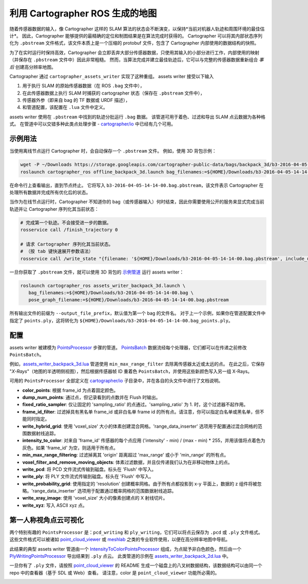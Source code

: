 .. Copyright 2018 The Cartographer Authors

.. Licensed under the Apache License, Version 2.0 (the "License");
   you may not use this file except in compliance with the License.
   You may obtain a copy of the License at

..      http://www.apache.org/licenses/LICENSE-2.0

.. Unless required by applicable law or agreed to in writing, software
   distributed under the License is distributed on an "AS IS" BASIS,
   WITHOUT WARRANTIES OR CONDITIONS OF ANY KIND, either express or implied.
   See the License for the specific language governing permissions and
   limitations under the License.

.. cartographer SHA: 30f7de1a325d6604c780f2f74d9a345ec369d12d
.. cartographer_ros SHA: 44459e18102305745c56f92549b87d8e91f434fe

.. _assets_writer:

利用 Cartographer ROS 生成的地图
=================================

随着传感器数据的输入，像 Cartographer 这样的 SLAM 算法的状态会不断演变，以保持*当前对机器人轨迹和周围环境的最佳估计*。
因此，Cartographer 能够提供的最精确的定位和制图结果是在算法完成时获得的。
Cartographer 可以将其内部状态序列化为 ``.pbstream`` 文件格式，该文件本质上是一个压缩的 protobuf 文件，包含了 Cartographer 内部使用的数据结构的快照。

为了在实时运行时保持高效，Cartographer 会立即丢弃大部分传感器数据，只使用其输入的小部分进行工作，内部使用的映射（并保存在 ``.pbstream`` 文件中）因此非常粗糙。
然而，当算法完成并建立最佳轨迹后，它可以与完整的传感器数据重新组合 *事后* 创建高分辨率地图。

Cartographer 通过 ``cartographer_assets_writer`` 实现了这种重组。
assets writer 接受以下输入

1. 用于执行 SLAM 的原始传感器数据（在 ROS ``.bag`` 文件中），
2. 在此传感器数据上执行 SLAM 时捕获的 cartographer 状态（保存在 ``.pbstream`` 文件中），
3. 传感器外参（即来自 bag 的 TF 数据或 URDF 描述），
4. 和管道配置，该配置在 ``.lua`` 文件中定义。

assets writer 使用在 ``.pbstream`` 中找到的轨迹分批运行 ``.bag`` 数据。
该管道可用于着色、过滤和导出 SLAM 点云数据为各种格式。
在管道中可以交错多种此类点处理步骤 - `cartographer/io`_ 中已经有几个可用。

示例用法
--------

当使用离线节点运行 Cartographer 时，会自动保存一个 ``.pbstream`` 文件。
例如，使用 3D 背包示例：

.. code-block:: bash

   wget -P ~/Downloads https://storage.googleapis.com/cartographer-public-data/bags/backpack_3d/b3-2016-04-05-14-14-00.bag
   roslaunch cartographer_ros offline_backpack_3d.launch bag_filenames:=${HOME}/Downloads/b3-2016-04-05-14-14-00.bag

在命令行上查看输出，直到节点终止。
它将写入 ``b3-2016-04-05-14-14-00.bag.pbstream``，该文件表示 Cartographer 在处理所有数据并完成所有优化后的状态。

当作为在线节点运行时，Cartographer 不知道你的 bag（或传感器输入）何时结束，因此你需要使用公开的服务来显式完成当前轨迹并让 Cartographer 序列化其当前状态：

.. code-block:: bash

   # 完成第一个轨迹。不会接受进一步的数据。
   rosservice call /finish_trajectory 0

   # 请求 Cartographer 序列化其当前状态。
   # （按 tab 键快速展开参数语法）
   rosservice call /write_state "{filename: '${HOME}/Downloads/b3-2016-04-05-14-14-00.bag.pbstream', include_unfinished_submaps: "true"}"

一旦你获取了 ``.pbstream`` 文件，就可以使用 3D 背包的 `示例管道`_ 运行 assets writer：

.. _示例管道: https://github.com/cartographer-project/cartographer_ros/blob/44459e18102305745c56f92549b87d8e91f434fe/cartographer_ros/configuration_files/assets_writer_backpack_3d.lua

.. code-block:: bash

   roslaunch cartographer_ros assets_writer_backpack_3d.launch \
      bag_filenames:=${HOME}/Downloads/b3-2016-04-05-14-14-00.bag \
      pose_graph_filename:=${HOME}/Downloads/b3-2016-04-05-14-14-00.bag.pbstream

所有输出文件的前缀为 ``--output_file_prefix``，默认值为第一个 bag 的文件名。
对于上一个示例，如果你在管道配置文件中指定了 ``points.ply``，这将转化为 ``${HOME}/Downloads/b3-2016-04-05-14-14-00.bag_points.ply``。

配置
-----

assets writer 被建模为 `PointsProcessor`_ 步骤的管道。
`PointsBatch`_ 数据流经每个处理器，它们都可以在传递之前修改 ``PointsBatch``。

.. _PointsProcessor: https://github.com/cartographer-project/cartographer/blob/30f7de1a325d6604c780f2f74d9a345ec369d12d/cartographer/io/points_processor.h
.. _PointsBatch: https://github.com/cartographer-project/cartographer/blob/30f7de1a325d6604c780f2f74d9a345ec369d12d/cartographer/io/points_batch.h

例如，`assets_writer_backpack_3d.lua`_ 管道使用 ``min_max_range_filter`` 去除离传感器太近或太远的点。
在此之后，它保存 "*X-Rays*"（地图的半透明侧视图），然后根据传感器帧 ID 重着色 ``PointsBatch``，并使用这些新颜色写入另一组 X-Rays。

.. _assets_writer_backpack_3d.lua: https://github.com/cartographer-project/cartographer_ros/blob/44459e18102305745c56f92549b87d8e91f434fe/cartographer_ros/configuration_files/assets_writer_backpack_3d.lua

可用的 ``PointsProcessor`` 全部定义在 `cartographer/io`_ 子目录中，并在各自的头文件中进行了文档说明。

.. _cartographer/io: https://github.com/cartographer-project/cartographer/tree/f1ac8967297965b8eb6f2f4b08a538e052b5a75b/cartographer/io

* **color_points**: 根据 frame_id 为点着固定颜色。
* **dump_num_points**: 通过点，但记录看到的点数并在 Flush 时输出。
* **fixed_ratio_sampler**: 仅让固定的 'sampling_ratio' 的点通过。'sampling_ratio' 为 1. 时，这个过滤器不起作用。
* **frame_id_filter**: 过滤掉具有黑名单 frame_id 或非白名单 frame id 的所有点。请注意，你可以指定白名单或黑名单，但不能同时指定。
* **write_hybrid_grid**: 使用 'voxel_size' 大小的体素创建混合网格。'range_data_inserter' 选项用于配置通过混合网格的范围数据射线追踪。
* **intensity_to_color**: 对来自 'frame_id' 传感器的每个点应用 ('intensity' - min) / (max - min) * 255，并用该值将点着色为灰色。如果 'frame_id' 为空，则适用于所有点。
* **min_max_range_filtering**: 过滤掉离其 'origin' 距离超过 'max_range' 或小于 'min_range' 的所有点。
* **voxel_filter_and_remove_moving_objects**: 体素过滤数据，并且仅传递我们认为在非移动物体上的点。
* **write_pcd**: 将 PCD 文件流式传输到磁盘。标头在 'Flush' 中写入。
* **write_ply**: 将 PLY 文件流式传输到磁盘。标头在 'Flush' 中写入。
* **write_probability_grid**: 使用指定的 'resolution' 创建概率网格。由于所有点都投影到 x-y 平面上，数据的 z 组件将被忽略。'range_data_inserter' 选项用于配置通过概率网格的范围数据射线追踪。
* **write_xray_image**: 使用 'voxel_size' 大小的像素创建点的 X 射线切片。
* **write_xyz**: 写入 ASCII xyz 点。

第一人称视角点云可视化
------------------------

两个特别有趣的 ``PointsProcessor`` 是：``pcd_writing`` 和 ``ply_writing``，它们可以将点云保存为 ``.pcd`` 或 ``.ply`` 文件格式。
这些文件格式可以被诸如 `point_cloud_viewer`_ 或 `meshlab`_ 之类的专业软件使用，以便在高分辨率地图中导航。

.. _point_cloud_viewer: https://github.com/cartographer-project/point_cloud_viewer
.. _meshlab: http://www.meshlab.net/

此结果的典型 assets writer 管道由一个 IntensityToColorPointsProcessor_ 组成，为点赋予非白色颜色，然后由一个 PlyWritingPointsProcessor_ 导出结果到 ``.ply`` 点云。
此类管道的示例在 `assets_writer_backpack_2d.lua`_ 中。

.. _IntensityToColorPointsProcessor: https://github.com/cartographer-project/cartographer/blob/30f7de1a325d6604c780f2f74d9a345ec369d12d/cartographer/io/intensity_to_color_points_processor.cc
.. _PlyWritingPointsProcessor: https://github.com/cartographer-project/cartographer/blob/30f7de1a325d6604c780f2f74d9a345ec369d12d/cartographer/io/ply_writing_points_processor.h
.. _assets_writer_backpack_2d.lua: https://github.com/cartographer-project/cartographer_ros/blob/44459e18102305745c56f92549b87d8e91f434fe/cartographer_ros/configuration_files/assets_writer_backpack_2d.lua

一旦你有了 ``.ply`` 文件，请按照 `point_cloud_viewer`_ 的 README 生成一个磁盘上的八叉树数据结构，该数据结构可以由同一个 repo 中的查看器（基于 SDL 或 Web）查看。
请注意，color 是 ``point_cloud_viewer`` 功能所必需的。

.. _point_cloud_viewer: https://github.com/cartographer-project/point_cloud_viewer

.. image:: point_cloud_viewer_demo_3d.jpg
